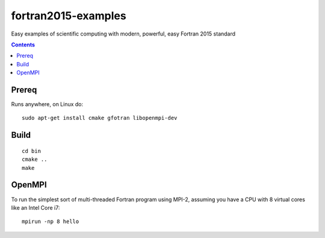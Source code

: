 ====================
fortran2015-examples
====================
Easy examples of scientific computing with modern, powerful, easy Fortran 2015 standard

.. contents::


Prereq
======
Runs anywhere, on Linux do::

    sudo apt-get install cmake gfotran libopenmpi-dev

Build
=====
::

    cd bin
    cmake ..
    make


OpenMPI
=======
To run the simplest sort of multi-threaded Fortran program using MPI-2, assuming you have a CPU with 8 virtual cores like an Intel Core i7::

    mpirun -np 8 hello



